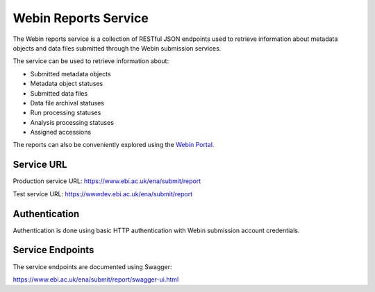 =====================
Webin Reports Service
=====================


The Webin reports service is a collection of RESTful JSON endpoints used to retrieve information about metadata objects
and data files submitted through the Webin submission services.

The service can be used to retrieve information about:

- Submitted metadata objects
- Metadata object statuses
- Submitted data files
- Data file archival statuses
- Run processing statuses
- Analysis processing statuses
- Assigned accessions

The reports can also be conveniently explored using the `Webin Portal <submissions-portal.html>`_.


Service URL
===========


Production service URL: https://www.ebi.ac.uk/ena/submit/report

Test service URL: https://wwwdev.ebi.ac.uk/ena/submit/report


Authentication
==============


Authentication is done using basic HTTP authentication with Webin submission account credentials.


Service Endpoints
=================


The service endpoints are documented using Swagger:

https://www.ebi.ac.uk/ena/submit/report/swagger-ui.html